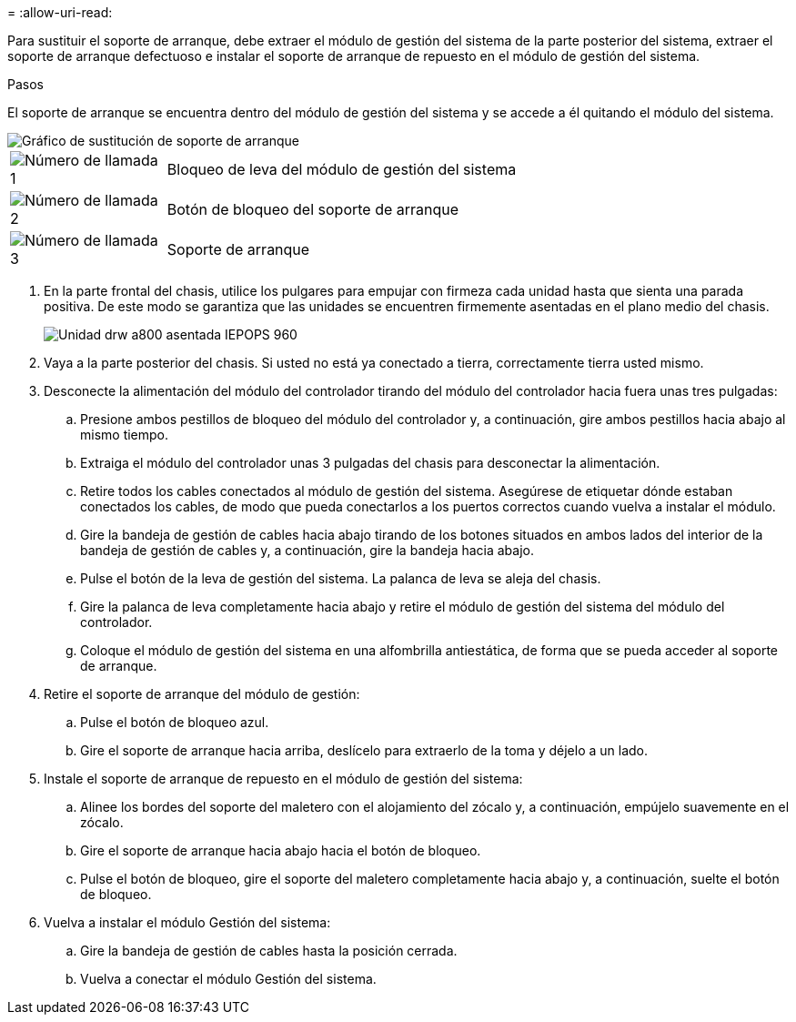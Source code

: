 = 
:allow-uri-read: 


Para sustituir el soporte de arranque, debe extraer el módulo de gestión del sistema de la parte posterior del sistema, extraer el soporte de arranque defectuoso e instalar el soporte de arranque de repuesto en el módulo de gestión del sistema.

.Pasos
El soporte de arranque se encuentra dentro del módulo de gestión del sistema y se accede a él quitando el módulo del sistema.

image::../media/drw_a70-90_boot_media_remove_replace_ieops-1367.svg[Gráfico de sustitución de soporte de arranque]

[cols="1,4"]
|===


 a| 
image::../media/legend_icon_01.svg[Número de llamada 1]
 a| 
Bloqueo de leva del módulo de gestión del sistema



 a| 
image::../media/legend_icon_02.svg[Número de llamada 2]
 a| 
Botón de bloqueo del soporte de arranque



 a| 
image::../media/legend_icon_03.svg[Número de llamada 3]
 a| 
Soporte de arranque

|===
. En la parte frontal del chasis, utilice los pulgares para empujar con firmeza cada unidad hasta que sienta una parada positiva. De este modo se garantiza que las unidades se encuentren firmemente asentadas en el plano medio del chasis.
+
image::../media/drw_a800_drive_seated_IEOPS-960.svg[Unidad drw a800 asentada IEPOPS 960]

. Vaya a la parte posterior del chasis. Si usted no está ya conectado a tierra, correctamente tierra usted mismo.
. Desconecte la alimentación del módulo del controlador tirando del módulo del controlador hacia fuera unas tres pulgadas:
+
.. Presione ambos pestillos de bloqueo del módulo del controlador y, a continuación, gire ambos pestillos hacia abajo al mismo tiempo.
.. Extraiga el módulo del controlador unas 3 pulgadas del chasis para desconectar la alimentación.
.. Retire todos los cables conectados al módulo de gestión del sistema. Asegúrese de etiquetar dónde estaban conectados los cables, de modo que pueda conectarlos a los puertos correctos cuando vuelva a instalar el módulo.
.. Gire la bandeja de gestión de cables hacia abajo tirando de los botones situados en ambos lados del interior de la bandeja de gestión de cables y, a continuación, gire la bandeja hacia abajo.
.. Pulse el botón de la leva de gestión del sistema. La palanca de leva se aleja del chasis.
.. Gire la palanca de leva completamente hacia abajo y retire el módulo de gestión del sistema del módulo del controlador.
.. Coloque el módulo de gestión del sistema en una alfombrilla antiestática, de forma que se pueda acceder al soporte de arranque.


. Retire el soporte de arranque del módulo de gestión:
+
.. Pulse el botón de bloqueo azul.
.. Gire el soporte de arranque hacia arriba, deslícelo para extraerlo de la toma y déjelo a un lado.


. Instale el soporte de arranque de repuesto en el módulo de gestión del sistema:
+
.. Alinee los bordes del soporte del maletero con el alojamiento del zócalo y, a continuación, empújelo suavemente en el zócalo.
.. Gire el soporte de arranque hacia abajo hacia el botón de bloqueo.
.. Pulse el botón de bloqueo, gire el soporte del maletero completamente hacia abajo y, a continuación, suelte el botón de bloqueo.


. Vuelva a instalar el módulo Gestión del sistema:
+
.. Gire la bandeja de gestión de cables hasta la posición cerrada.
.. Vuelva a conectar el módulo Gestión del sistema.



